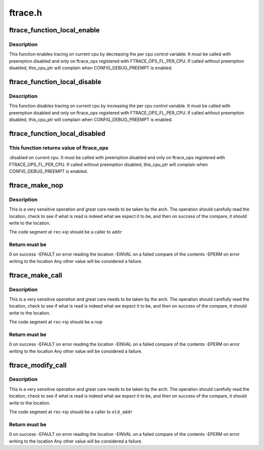 .. -*- coding: utf-8; mode: rst -*-

========
ftrace.h
========


.. _`ftrace_function_local_enable`:

ftrace_function_local_enable
============================

.. c:function:: void ftrace_function_local_enable (struct ftrace_ops *ops)

    enable ftrace_ops on current cpu

    :param struct ftrace_ops \*ops:

        *undescribed*



.. _`ftrace_function_local_enable.description`:

Description
-----------


This function enables tracing on current cpu by decreasing
the per cpu control variable.
It must be called with preemption disabled and only on ftrace_ops
registered with FTRACE_OPS_FL_PER_CPU. If called without preemption
disabled, this_cpu_ptr will complain when CONFIG_DEBUG_PREEMPT is enabled.



.. _`ftrace_function_local_disable`:

ftrace_function_local_disable
=============================

.. c:function:: void ftrace_function_local_disable (struct ftrace_ops *ops)

    disable ftrace_ops on current cpu

    :param struct ftrace_ops \*ops:

        *undescribed*



.. _`ftrace_function_local_disable.description`:

Description
-----------


This function disables tracing on current cpu by increasing
the per cpu control variable.
It must be called with preemption disabled and only on ftrace_ops
registered with FTRACE_OPS_FL_PER_CPU. If called without preemption
disabled, this_cpu_ptr will complain when CONFIG_DEBUG_PREEMPT is enabled.



.. _`ftrace_function_local_disabled`:

ftrace_function_local_disabled
==============================

.. c:function:: int ftrace_function_local_disabled (struct ftrace_ops *ops)

    returns ftrace_ops disabled value on current cpu

    :param struct ftrace_ops \*ops:

        *undescribed*



.. _`ftrace_function_local_disabled.this-function-returns-value-of-ftrace_ops`:

This function returns value of ftrace_ops
-----------------------------------------

:disabled on current cpu.
It must be called with preemption disabled and only on ftrace_ops
registered with FTRACE_OPS_FL_PER_CPU. If called without preemption
disabled, this_cpu_ptr will complain when CONFIG_DEBUG_PREEMPT is enabled.



.. _`ftrace_make_nop`:

ftrace_make_nop
===============

.. c:function:: int ftrace_make_nop (struct module *mod, struct dyn_ftrace *rec, unsigned long addr)

    convert code into nop

    :param struct module \*mod:
        module structure if called by module load initialization

    :param struct dyn_ftrace \*rec:
        the mcount call site record

    :param unsigned long addr:
        the address that the call site should be calling



.. _`ftrace_make_nop.description`:

Description
-----------

This is a very sensitive operation and great care needs
to be taken by the arch.  The operation should carefully
read the location, check to see if what is read is indeed
what we expect it to be, and then on success of the compare,
it should write to the location.

The code segment at ``rec``\ ->ip should be a caller to ``addr``



.. _`ftrace_make_nop.return-must-be`:

Return must be
--------------

0 on success
-EFAULT on error reading the location
-EINVAL on a failed compare of the contents
-EPERM  on error writing to the location
Any other value will be considered a failure.



.. _`ftrace_make_call`:

ftrace_make_call
================

.. c:function:: int ftrace_make_call (struct dyn_ftrace *rec, unsigned long addr)

    convert a nop call site into a call to addr

    :param struct dyn_ftrace \*rec:
        the mcount call site record

    :param unsigned long addr:
        the address that the call site should call



.. _`ftrace_make_call.description`:

Description
-----------

This is a very sensitive operation and great care needs
to be taken by the arch.  The operation should carefully
read the location, check to see if what is read is indeed
what we expect it to be, and then on success of the compare,
it should write to the location.

The code segment at ``rec``\ ->ip should be a nop



.. _`ftrace_make_call.return-must-be`:

Return must be
--------------

0 on success
-EFAULT on error reading the location
-EINVAL on a failed compare of the contents
-EPERM  on error writing to the location
Any other value will be considered a failure.



.. _`ftrace_modify_call`:

ftrace_modify_call
==================

.. c:function:: int ftrace_modify_call (struct dyn_ftrace *rec, unsigned long old_addr, unsigned long addr)

    convert from one addr to another (no nop)

    :param struct dyn_ftrace \*rec:
        the mcount call site record

    :param unsigned long old_addr:
        the address expected to be currently called to

    :param unsigned long addr:
        the address to change to



.. _`ftrace_modify_call.description`:

Description
-----------

This is a very sensitive operation and great care needs
to be taken by the arch.  The operation should carefully
read the location, check to see if what is read is indeed
what we expect it to be, and then on success of the compare,
it should write to the location.

The code segment at ``rec``\ ->ip should be a caller to ``old_addr``



.. _`ftrace_modify_call.return-must-be`:

Return must be
--------------

0 on success
-EFAULT on error reading the location
-EINVAL on a failed compare of the contents
-EPERM  on error writing to the location
Any other value will be considered a failure.

